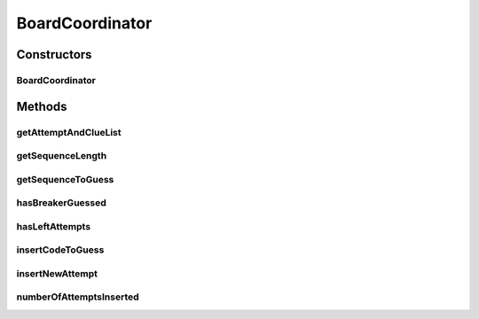 .. java:import:: java.util ArrayList

.. java:import:: java.util Collections

.. java:import:: java.util List

.. java:import:: java.util Map

.. java:import:: java.util.stream IntStream

BoardCoordinator
================

.. java:package:: it.unicam.cs.pa.mastermind.gamecore
   :noindex:

.. java:type:: public class BoardCoordinator

   Interagisce continuamente con i giocatori aggiornando la plancia di gioco di conseguenza.

   :author: Francesco Pio Stelluti, Francesco Coppola

Constructors
------------
BoardCoordinator
^^^^^^^^^^^^^^^^

.. java:constructor:: public BoardCoordinator(Board newBoard)
   :outertype: BoardCoordinator

   Costruttore che va ad inizializzare la nuova plancia di gioco in cui verranno effettuate le operazioni descritte dai metodi presenti nella medesima classe.

   :param newBoard: la board su cui si vogliono effettuare le operazioni di coordinazione

Methods
-------
getAttemptAndClueList
^^^^^^^^^^^^^^^^^^^^^

.. java:method:: public List<Map.Entry<List<ColorPegs>, List<ColorPegs>>> getAttemptAndClueList()
   :outertype: BoardCoordinator

   Metodo che restituisce le entry di tentativi e relativi indizi all'interno di un'unica lista.

   :return: la lista contenente le sequenze relative a tentativi e indizi.

getSequenceLength
^^^^^^^^^^^^^^^^^

.. java:method:: public int getSequenceLength()
   :outertype: BoardCoordinator

   Metodo pubblico che restituisce il valore della lunghezza della sequenza inserita.

   :return: int che rappresenta la lunghezza delle sequenze da inserire.

getSequenceToGuess
^^^^^^^^^^^^^^^^^^

.. java:method:: public List<ColorPegs> getSequenceToGuess()
   :outertype: BoardCoordinator

   Metodo getter il quale restituisce una lista contenente la sequenza da indovinare.

   :return: l'ArrayList contenente la sequenza da indovinare.

hasBreakerGuessed
^^^^^^^^^^^^^^^^^

.. java:method:: public boolean hasBreakerGuessed()
   :outertype: BoardCoordinator

   :return: un booleano che indica se il giocatore Breaker ha indovinato o meno la sequenza del maker.

hasLeftAttempts
^^^^^^^^^^^^^^^

.. java:method:: public boolean hasLeftAttempts()
   :outertype: BoardCoordinator

   :return: un booleano rappresentante la possibilit� o meno di inserire nuovi tentativi.

insertCodeToGuess
^^^^^^^^^^^^^^^^^

.. java:method:: public boolean insertCodeToGuess(List<ColorPegs> toGuess)
   :outertype: BoardCoordinator

   Riceve come argomento la sequenza da inserire nella plancia come sequenza da indovinare ed effettua la relativa operazione.

   :param toGuess: la lista da indovinare.
   :return: boolean che afferma il corretto inserimento della sequenza.

insertNewAttempt
^^^^^^^^^^^^^^^^

.. java:method:: public boolean insertNewAttempt(List<ColorPegs> attempt)
   :outertype: BoardCoordinator

   Riceve come argomento una nuova sequenza da inserire nella plancia come nuovo tentativo. Inserisce nella plancia anche la sequenza di pioli indizio relativa.

   :param attempt: la lista di pioli tentativo che si vuole inserire
   :return: un booleano che controlla lo stato della operazione, \ **true**\  se l'operazione è stata effettuata con successo o \ **false**\  se l'operazione è fallita

numberOfAttemptsInserted
^^^^^^^^^^^^^^^^^^^^^^^^

.. java:method:: public int numberOfAttemptsInserted()
   :outertype: BoardCoordinator

   :return: il numero di sequenze tentativo inserite dal Breaker finora.

